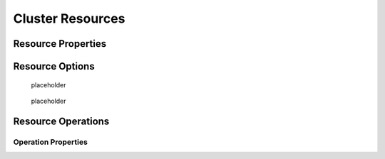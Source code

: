 .. _resource:

Cluster Resources
-----------------

.. Convert_to_RST:
   
   [[s-resource-primitive]]
   == What is a Cluster Resource? ==
   
   indexterm:[Resource]
   
   A resource is a service made highly available by a cluster.
   The simplest type of resource, a 'primitive' resource, is described
   in this chapter. More complex forms, such as groups and clones,
   are described in later chapters.
   
   Every primitive resource has a 'resource agent'. A resource agent is an
   external program that abstracts the service it provides and present a
   consistent view to the cluster.
   
   This allows the cluster to be agnostic about the resources it manages.
   The cluster doesn't need to understand how the resource works because
   it relies on the resource agent to do the right thing when given a
   `start`, `stop` or `monitor` command. For this reason, it is crucial that
   resource agents are well-tested.
   
   Typically, resource agents come in the form of shell scripts. However,
   they can be written using any technology (such as C, Python or Perl)
   that the author is comfortable with.
   
   [[s-resource-supported]]
   == Resource Classes ==
   
   indexterm:[Resource,class]
   
   Pacemaker supports several classes of agents:
   
   * OCF
   * LSB
   * Upstart
   * Systemd
   * Service
   * Fencing
   * Nagios Plugins
   
   === Open Cluster Framework ===
   
   indexterm:[Resource,OCF]
   indexterm:[OCF,Resources]
   indexterm:[Open Cluster Framework,Resources]
   
   The OCF standard
   footnote:[See https://github.com/ClusterLabs/OCF-spec/tree/master/ra . The
   Pacemaker implementation has been somewhat extended from the OCF specs.]
   is basically an extension of the Linux Standard Base conventions for
   init scripts to:
   
   * support parameters,
   * make them self-describing, and
   * make them extensible
   
   OCF specs have strict definitions of the exit codes that actions must return.
   footnote:[
   The resource-agents source code includes the `ocf-tester` script, which
   can be useful in this regard.
   ]
   
   The cluster follows these specifications exactly, and giving the wrong
   exit code will cause the cluster to behave in ways you will likely
   find puzzling and annoying.  In particular, the cluster needs to
   distinguish a completely stopped resource from one which is in some
   erroneous and indeterminate state.
   
   Parameters are passed to the resource agent as environment variables, with the
   special prefix +OCF_RESKEY_+.  So, a parameter which the user thinks
   of as +ip+ will be passed to the resource agent as +OCF_RESKEY_ip+.  The
   number and purpose of the parameters is left to the resource agent; however,
   the resource agent should use the `meta-data` command to advertise any that it
   supports.
   
   The OCF class is the most preferred as it is an industry standard,
   highly flexible (allowing parameters to be passed to agents in a
   non-positional manner) and self-describing.
   
   For more information, see the
   http://www.linux-ha.org/wiki/OCF_Resource_Agents[reference] and
   the 'Resource Agents' chapter of 'Pacemaker Administration'.
   
   === Linux Standard Base ===
   indexterm:[Resource,LSB]
   indexterm:[LSB,Resources]
   indexterm:[Linux Standard Base,Resources]
   
   'LSB' resource agents are more commonly known as 'init scripts'. If a full path
   is not given, they are assumed to be located in +/etc/init.d+.
   
   Commonly, they are provided by the OS distribution. In order to be used
   with a Pacemaker cluster, they must conform to the LSB specification.
   footnote:[
   See
   http://refspecs.linux-foundation.org/LSB_3.0.0/LSB-Core-generic/LSB-Core-generic/iniscrptact.html
   for the LSB Spec as it relates to init scripts.
   ]
   
   [WARNING]
   ====
   Many distributions or particular software packages claim LSB compliance
   but ship with broken init scripts.  For details on how to check whether
   your init script is LSB-compatible, see the 'Resource Agents' chapter of
   'Pacemaker Administration'. Common problematic violations of the LSB
   standard include:
   
   * Not implementing the +status+ operation at all
   * Not observing the correct exit status codes for
     +start+/+stop+/+status+ actions
   * Starting a started resource returns an error
   * Stopping a stopped resource returns an error
   ====
   
   [IMPORTANT]
   ====
   Remember to make sure the computer is _not_ configured to start any
   services at boot time -- that should be controlled by the cluster.
   ====
   
   [[s-resource-supported-systemd]]
   === Systemd ===
   indexterm:[Resource,Systemd]
   indexterm:[Systemd,Resources]
   
   Some newer distributions have replaced the old
   http://en.wikipedia.org/wiki/Init#SysV-style["SysV"] style of
   initialization daemons and scripts with an alternative called
   http://www.freedesktop.org/wiki/Software/systemd[Systemd].
   
   Pacemaker is able to manage these services _if they are present_.
   
   Instead of init scripts, systemd has 'unit files'.  Generally, the
   services (unit files) are provided by the OS distribution, but there
   are online guides for converting from init scripts.
   footnote:[For example,
   http://0pointer.de/blog/projects/systemd-for-admins-3.html]
   
   [IMPORTANT]
   ====
   Remember to make sure the computer is _not_ configured to start any
   services at boot time -- that should be controlled by the cluster.
   ====
   
   === Upstart ===
   indexterm:[Resource,Upstart]
   indexterm:[Upstart,Resources]
   
   Some newer distributions have replaced the old
   http://en.wikipedia.org/wiki/Init#SysV-style["SysV"] style of
   initialization daemons (and scripts) with an alternative called
   http://upstart.ubuntu.com/[Upstart].
   
   Pacemaker is able to manage these services _if they are present_.
   
   Instead of init scripts, upstart has 'jobs'.  Generally, the
   services (jobs) are provided by the OS distribution.
   
   [IMPORTANT]
   ====
   Remember to make sure the computer is _not_ configured to start any
   services at boot time -- that should be controlled by the cluster.
   ====
   
   === System Services ===
   indexterm:[Resource,System Services]
   indexterm:[System Service,Resources]
   
   Since there are various types of system services (+systemd+,
   +upstart+, and +lsb+), Pacemaker supports a special +service+ alias which
   intelligently figures out which one applies to a given cluster node.
   
   This is particularly useful when the cluster contains a mix of
   +systemd+, +upstart+, and +lsb+.
   
   In order, Pacemaker will try to find the named service as:
   
   . an LSB init script
   . a Systemd unit file
   . an Upstart job
   
   === STONITH ===
   indexterm:[Resource,STONITH]
   indexterm:[STONITH,Resources]
   
   The STONITH class is used exclusively for fencing-related resources.  This is
   discussed later in <<ch-fencing>>.
   
   === Nagios Plugins ===
   indexterm:[Resource,Nagios Plugins]
   indexterm:[Nagios Plugins,Resources]
   
   Nagios Plugins
   footnote:[The project has two independent forks, hosted at
   https://www.nagios-plugins.org/ and https://www.monitoring-plugins.org/. Output
   from both projects' plugins is similar, so plugins from either project can be
   used with pacemaker.]
   allow us to monitor services on remote hosts.
   
   Pacemaker is able to do remote monitoring with the plugins _if they are
   present_.
   
   A common use case is to configure them as resources belonging to a resource
   container (usually a virtual machine), and the container will be restarted
   if any of them has failed. Another use is to configure them as ordinary
   resources to be used for monitoring hosts or services via the network.
   
   The supported parameters are same as the long options of the plugin.
   
.. _primitive-resource:

Resource Properties
###################

.. Convert_to_RST:
   
   These values tell the cluster which resource agent to use for the resource,
   where to find that resource agent and what standards it conforms to.
   
   .Properties of a Primitive Resource
   [width="95%",cols="1m,<6",options="header",align="center"]
   |=========================================================
   
   |Field
   |Description
   
   |id
   |Your name for the resource
    indexterm:[id,Resource]
    indexterm:[Resource,Property,id]
   
   |class
   
   |The standard the resource agent conforms to. Allowed values:
   +lsb+, +nagios+, +ocf+, +service+, +stonith+, +systemd+, +upstart+
    indexterm:[class,Resource]
    indexterm:[Resource,Property,class]
   
   |type
   |The name of the Resource Agent you wish to use. E.g. +IPaddr+ or +Filesystem+
    indexterm:[type,Resource]
    indexterm:[Resource,Property,type]
   
   |provider
   |The OCF spec allows multiple vendors to supply the same
    resource agent. To use the OCF resource agents supplied by
    the Heartbeat project, you would specify +heartbeat+ here.
    indexterm:[provider,Resource]
    indexterm:[Resource,Property,provider]
   
   |=========================================================
   
   The XML definition of a resource can be queried with the `crm_resource` tool.
   For example:
   
   ----
   # crm_resource --resource Email --query-xml
   ----
   
   might produce:
   
   .A system resource definition
   =====
   [source,XML]
   <primitive id="Email" class="service" type="exim"/>
   =====
   
   [NOTE]
   =====
   One of the main drawbacks to system services (LSB, systemd or
   Upstart) resources is that they do not allow any parameters!
   =====
   
   ////
   See https://tools.ietf.org/html/rfc5737 for choice of example IP address
   ////
   
   .An OCF resource definition
   =====
   [source,XML]
   -------
   <primitive id="Public-IP" class="ocf" type="IPaddr" provider="heartbeat">
      <instance_attributes id="Public-IP-params">
         <nvpair id="Public-IP-ip" name="ip" value="192.0.2.2"/>
      </instance_attributes>
   </primitive>
   -------
   =====

.. _resource_options:

Resource Options
################
   
.. Convert_to_RST_2:

   Resources have two types of options: 'meta-attributes' and 'instance attributes'.
   Meta-attributes apply to any type of resource, while instance attributes
   are specific to each resource agent.
   
   === Resource Meta-Attributes ===
   
   Meta-attributes are used by the cluster to decide how a resource should
   behave and can be easily set using the `--meta` option of the
   `crm_resource` command.
   
   .Meta-attributes of a Primitive Resource
   [width="95%",cols="2m,2,<5",options="header",align="center"]
   |=========================================================
   
   |Field
   |Default
   |Description
   
   |priority
   |0
   |If not all resources can be active, the cluster will stop lower
   priority resources in order to keep higher priority ones active.
   indexterm:[priority,Resource Option]
   indexterm:[Resource,Option,priority]
   
   |target-role
   |Started
   a|What state should the cluster attempt to keep this resource in? Allowed values:
   
   * +Stopped:+ Force the resource to be stopped
   * +Started:+ Allow the resource to be started (and in the case of
     <<s-resource-promotable,promotable clone resources>>, promoted to master if
     appropriate)
   * +Slave:+ Allow the resource to be started, but only in Slave mode if
     the resource is <<s-resource-promotable,promotable>>
   * +Master:+ Equivalent to +Started+
   indexterm:[target-role,Resource Option]
   indexterm:[Resource,Option,target-role]
   
   |is-managed
   |TRUE
   |Is the cluster allowed to start and stop the resource?  Allowed
    values: +true+, +false+
    indexterm:[is-managed,Resource Option]
    indexterm:[Resource,Option,is-managed]
   
   |maintenance
   |FALSE
   |Similar to the +maintenance-mode+ <<s-cluster-options,cluster option>>, but for
    a single resource. If true, the resource will not be started, stopped, or
    monitored on any node. This differs from +is-managed+ in that monitors will
    not be run. Allowed values: +true+, +false+
    indexterm:[maintenance,Resource Option]
    indexterm:[Resource,Option,maintenance]

.. _resource-stickiness:

   placeholder

.. Convert_to_RST_3:

   |resource-stickiness
   |1 for individual clone instances, 0 for all other resources
   |A score that will be added to the current node when a resource is already
    active. This allows running resources to stay where they are, even if
    they would be placed elsewhere if they were being started from a stopped
    state.
    indexterm:[resource-stickiness,Resource Option]
    indexterm:[Resource,Option,resource-stickiness]


.. _requires:

   placeholder

.. Convert_to_RST_4:

   |requires
   |+quorum+ for resources with a +class+ of +stonith+,
    otherwise +unfencing+ if unfencing is active in the cluster,
    otherwise +fencing+ if +stonith-enabled+ is true, otherwise +quorum+
   a|Conditions under which the resource can be started
   Allowed values:
   
   * +nothing:+ can always be started
   * +quorum:+ The cluster can only start this resource if a majority of
     the configured nodes are active
   * +fencing:+ The cluster can only start this resource if a majority
     of the configured nodes are active _and_ any failed or unknown nodes
     have been <<ch-fencing,fenced>>
   * +unfencing:+
     The cluster can only start this resource if a majority
     of the configured nodes are active _and_ any failed or unknown nodes
     have been fenced _and_ only on nodes that have been
     <<s-unfencing,unfenced>>
   
   indexterm:[requires,Resource Option]
   indexterm:[Resource,Option,requires]
   
   |migration-threshold
   |INFINITY
   |How many failures may occur for this resource on a node, before this
    node is marked ineligible to host this resource. A value of 0 indicates that
    this feature is disabled (the node will never be marked ineligible); by
    constrast, the cluster treats INFINITY (the default) as a very large but
    finite number. This option has an effect only if the failed operation
    specifies +on-fail+ as +restart+ (the default), and additionally for
    failed +start+ operations, if the cluster property +start-failure-is-fatal+
    is +false+.
    indexterm:[migration-threshold,Resource Option]
    indexterm:[Resource,Option,migration-threshold]
   
   |failure-timeout
   |0
   |How many seconds to wait before acting as if the failure had not
    occurred, and potentially allowing the resource back to the node on
    which it failed. A value of 0 indicates that this feature is disabled.
    indexterm:[failure-timeout,Resource Option]
    indexterm:[Resource,Option,failure-timeout]
   
   |multiple-active
   |stop_start
   a|What should the cluster do if it ever finds the resource active on
    more than one node? Allowed values:
   
   * +block:+ mark the resource as unmanaged
   * +stop_only:+ stop all active instances and leave them that way
   * +stop_start:+ stop all active instances and start the resource in
     one location only
   
   indexterm:[multiple-active,Resource Option]
   indexterm:[Resource,Option,multiple-active]
   
   |allow-migrate
   |TRUE for ocf:pacemaker:remote resources, FALSE otherwise
   |Whether the cluster should try to "live migrate" this resource when it needs
   to be moved (see <<s-migrating-resources>>)
   
   |container-attribute-target
   |
   |Specific to bundle resources; see <<s-bundle-attributes>>
   
   |remote-node
   |
   |The name of the Pacemaker Remote guest node this resource is associated with,
    if any. If specified, this both enables the resource as a guest node and
    defines the unique name used to identify the guest node. The guest must be
    configured to run the Pacemaker Remote daemon when it is started. +WARNING:+
    This value cannot overlap with any resource or node IDs.
   
   |remote-port
   |3121
   |If +remote-node+ is specified, the port on the guest used for its
    Pacemaker Remote connection. The Pacemaker Remote daemon on the guest must be
    configured to listen on this port.
   
   |remote-addr
   |value of +remote-node+
   |If +remote-node+ is specified, the IP address or hostname used to connect to
    the guest via Pacemaker Remote. The Pacemaker Remote daemon on the guest
    must be configured to accept connections on this address.
   
   |remote-connect-timeout
   |60s
   |If +remote-node+ is specified, how long before a pending guest connection will
    time out.
   
   |=========================================================
   
   As an example of setting resource options, if you performed the following
   commands on an LSB Email resource:
   
   -------
   # crm_resource --meta --resource Email --set-parameter priority --parameter-value 100
   # crm_resource -m -r Email -p multiple-active -v block
   -------
   
   the resulting resource definition might be:
   
   .An LSB resource with cluster options
   =====
   [source,XML]
   -------
   <primitive id="Email" class="lsb" type="exim">
     <meta_attributes id="Email-meta_attributes">
       <nvpair id="Email-meta_attributes-priority" name="priority" value="100"/>
       <nvpair id="Email-meta_attributes-multiple-active" name="multiple-active" value="block"/>
     </meta_attributes>
   </primitive>
   -------
   =====
   
   In addition to the cluster-defined meta-attributes described above, you may
   also configure arbitrary meta-attributes of your own choosing. Most commonly,
   this would be done for use in <<ch-rules,rules>>. For example, an IT department
   might define a custom meta-attribute to indicate which company department each
   resource is intended for. To reduce the chance of name collisions with
   cluster-defined meta-attributes added in the future, it is recommended to use
   a unique, organization-specific prefix for such attributes.
   
   [[s-resource-defaults]]
   === Setting Global Defaults for Resource Meta-Attributes ===
   
   To set a default value for a resource option, add it to the
   +rsc_defaults+ section with `crm_attribute`. For example,
   
   ----
   # crm_attribute --type rsc_defaults --name is-managed --update false
   ----
   
   would prevent the cluster from starting or stopping any of the
   resources in the configuration (unless of course the individual
   resources were specifically enabled by having their +is-managed+ set to
   +true+).
   
   === Resource Instance Attributes ===
   
   The resource agents of some resource classes (lsb, systemd and upstart 'not' among them)
   can be given parameters which determine how they behave and which instance
   of a service they control.
   
   If your resource agent supports parameters, you can add them with the
   `crm_resource` command. For example,
   
   ----
   # crm_resource --resource Public-IP --set-parameter ip --parameter-value 192.0.2.2
   ----
   
   would create an entry in the resource like this:
   
   .An example OCF resource with instance attributes
   =====
   [source,XML]
   -------
   <primitive id="Public-IP" class="ocf" type="IPaddr" provider="heartbeat">
      <instance_attributes id="params-public-ip">
         <nvpair id="public-ip-addr" name="ip" value="192.0.2.2"/>
      </instance_attributes>
   </primitive>
   -------
   =====
   
   For an OCF resource, the result would be an environment variable
   called +OCF_RESKEY_ip+ with a value of +192.0.2.2+.
   
   The list of instance attributes supported by an OCF resource agent can be
   found by calling the resource agent with the `meta-data` command.
   The output contains an XML description of all the supported
   attributes, their purpose and default values.
   
   .Displaying the metadata for the Dummy resource agent template
   =====
   ----
   # export OCF_ROOT=/usr/lib/ocf
   # $OCF_ROOT/resource.d/pacemaker/Dummy meta-data
   ----
   [source,XML]
   -------
   <?xml version="1.0"?>
   <!DOCTYPE resource-agent SYSTEM "ra-api-1.dtd">
   <resource-agent name="Dummy" version="1.0">
   <version>1.0</version>
   
   <longdesc lang="en">
   This is a Dummy Resource Agent. It does absolutely nothing except 
   keep track of whether its running or not.
   Its purpose in life is for testing and to serve as a template for RA writers.
   
   NB: Please pay attention to the timeouts specified in the actions
   section below. They should be meaningful for the kind of resource
   the agent manages. They should be the minimum advised timeouts,
   but they shouldn't/cannot cover _all_ possible resource
   instances. So, try to be neither overly generous nor too stingy,
   but moderate. The minimum timeouts should never be below 10 seconds.
   </longdesc>
   <shortdesc lang="en">Example stateless resource agent</shortdesc>
   
   <parameters>
   <parameter name="state" unique="1">
   <longdesc lang="en">
   Location to store the resource state in.
   </longdesc>
   <shortdesc lang="en">State file</shortdesc>
   <content type="string" default="/var/run/Dummy-default.state" />
   </parameter>
   
   <parameter name="fake" unique="0">
   <longdesc lang="en">
   Fake attribute that can be changed to cause a reload
   </longdesc>
   <shortdesc lang="en">Fake attribute that can be changed to cause a reload</shortdesc>
   <content type="string" default="dummy" />
   </parameter>
   
   <parameter name="op_sleep" unique="1">
   <longdesc lang="en">
   Number of seconds to sleep during operations.  This can be used to test how
   the cluster reacts to operation timeouts.
   </longdesc>
   <shortdesc lang="en">Operation sleep duration in seconds.</shortdesc>
   <content type="string" default="0" />
   </parameter>
   
   </parameters>
   
   <actions>
   <action name="start"        timeout="20" />
   <action name="stop"         timeout="20" />
   <action name="monitor"      timeout="20" interval="10" depth="0"/>
   <action name="reload"       timeout="20" />
   <action name="migrate_to"   timeout="20" />
   <action name="migrate_from" timeout="20" />
   <action name="validate-all" timeout="20" />
   <action name="meta-data"    timeout="5" />
   </actions>
   </resource-agent>
   -------
   =====


.. _operation:

Resource Operations
###################


.. Convert_to_RST_5:
   
   indexterm:[Resource,Action]
   
   'Operations' are actions the cluster can perform on a resource by calling the
   resource agent. Resource agents must support certain common operations such as
   start, stop, and monitor, and may implement any others.
   
   Operations may be explicitly configured for two purposes: to override defaults
   for options (such as timeout) that the cluster will use whenever it initiates
   the operation, and to run an operation on a recurring basis (for example, to
   monitor the resource for failure).
   
   .An OCF resource with a non-default start timeout
   =====
   [source,XML]
   -------
   <primitive id="Public-IP" class="ocf" type="IPaddr" provider="heartbeat">
     <operations>
        <op id="Public-IP-start" name="start" timeout="60s"/>
     </operations>
     <instance_attributes id="params-public-ip">
        <nvpair id="public-ip-addr" name="ip" value="192.0.2.2"/>
     </instance_attributes>
   </primitive>
   -------
   =====
   
   Pacemaker identifies operations by a combination of name and interval, so this
   combination must be unique for each resource. That is, you should not configure
   two operations for the same resource with the same name and interval.

.. _operation_properties:

Operation Properties
____________________

.. Convert_to_RST_6:

   Operation properties may be specified directly in the +op+ element as
   XML attributes, or in a separate +meta_attributes+ block as +nvpair+ elements.
   XML attributes take precedence over +nvpair+ elements if both are specified.
   
   .Properties of an Operation
   [width="95%",cols="2m,3,<6",options="header",align="center"]
   |=========================================================
   
   |Field
   |Default
   |Description
   
   |id
   |
   |A unique name for the operation.
    indexterm:[id,Action Property]
    indexterm:[Action,Property,id]
   
   |name
   |
   |The action to perform. This can be any action supported by the agent; common
    values include +monitor+, +start+, and +stop+.
    indexterm:[name,Action Property]
    indexterm:[Action,Property,name]
   
   |interval
   |0
   |How frequently (in seconds) to perform the operation. A value of 0 means "when
    needed". A positive value defines a 'recurring action', which is typically
    used with <<s-resource-monitoring,monitor>>.
    indexterm:[interval,Action Property]
    indexterm:[Action,Property,interval]
   
   |timeout
   |
   |How long to wait before declaring the action has failed
    indexterm:[timeout,Action Property]
    indexterm:[Action,Property,timeout]
   
   |on-fail
   a|Varies by action:
   
   * +stop+: +fence+ if +stonith-enabled+ is true or +block+ otherwise
   * +demote+: +on-fail+ of the +monitor+ action with +role+ set to +Master+, if
     present, enabled, and configured to a value other than +demote+, or +restart+
     otherwise
   * all other actions: +restart+
   a|The action to take if this action ever fails. Allowed values:
   
   * +ignore:+ Pretend the resource did not fail.
   * +block:+ Don't perform any further operations on the resource.
   * +stop:+ Stop the resource and do not start it elsewhere.
   * +demote:+ Demote the resource, without a full restart. This is valid only for
     +promote+ actions, and for +monitor+ actions with both a nonzero +interval+
     and +role+ set to +Master+; for any other action, a configuration error will
     be logged, and the default behavior will be used.
   * +restart:+ Stop the resource and start it again (possibly on a different node).
   * +fence:+ STONITH the node on which the resource failed.
   * +standby:+ Move _all_ resources away from the node on which the resource failed.
   
   indexterm:[on-fail,Action Property]
   indexterm:[Action,Property,on-fail]
   
   |enabled
   |TRUE
   |If +false+, ignore this operation definition.  This is typically used to pause
    a particular recurring +monitor+ operation; for instance, it can complement
    the respective resource being unmanaged (+is-managed=false+), as this alone
    will <<s-monitoring-unmanaged,not block any configured monitoring>>.
    Disabling the operation does not suppress all actions of the given type.
    Allowed values: +true+, +false+.
    indexterm:[enabled,Action Property]
    indexterm:[Action,Property,enabled]
   
   |record-pending
   |TRUE
   |If +true+, the intention to perform the operation is recorded so that
    GUIs and CLI tools can indicate that an operation is in progress.
    This is best set as an _operation default_ (see <<s-operation-defaults>>).
    Allowed values: +true+, +false+.
    indexterm:[enabled,Action Property]
    indexterm:[Action,Property,enabled]
   
   |role
   |
   |Run the operation only on node(s) that the cluster thinks should be in
    the specified role. This only makes sense for recurring +monitor+ operations.
    Allowed (case-sensitive) values: +Stopped+, +Started+, and in the
    case of <<s-resource-promotable,promotable clone resources>>, +Slave+ and +Master+.
    indexterm:[role,Action Property]
    indexterm:[Action,Property,role]
   
   |=========================================================
   
   [NOTE]
   ====
   When +on-fail+ is set to +demote+, recovery from failure by a successful demote
   causes the cluster to recalculate whether and where a new instance should be
   promoted. The node with the failure is eligible, so if master scores have not
   changed, it will be promoted again.
   
   There is no direct equivalent of +migration-threshold+ for the master role, but
   the same effect can be achieved with a location constraint using a
   <<ch-rules,rule>> with a node attribute expression for the resource's fail
   count.
   
   For example, to immediately ban the master role from a node with any failed
   promote or master monitor:
   [source,XML]
   ----
   <rsc_location id="loc1" rsc="my_primitive">
       <rule id="rule1" score="-INFINITY" role="Master" boolean-op="or">
         <expression id="expr1" attribute="fail-count-my_primitive#promote_0"
           operation="gte" value="1"/>
         <expression id="expr2" attribute="fail-count-my_primitive#monitor_10000"
           operation="gte" value="1"/>
       </rule>
   </rsc_location>
   ----
   
   This example assumes that there is a promotable clone of the +my_primitive+
   resource (note that the primitive name, not the clone name, is used in the
   rule), and that there is a recurring 10-second-interval monitor configured for
   the master role (fail count attributes specify the interval in milliseconds).
   ====
   
   [[s-resource-monitoring]]
   === Monitoring Resources for Failure ===
   
   When Pacemaker first starts a resource, it runs one-time +monitor+ operations
   (referred to as 'probes') to ensure the resource is running where it's
   supposed to be, and not running where it's not supposed to be. (This behavior
   can be affected by the +resource-discovery+ location constraint property.)
   
   Other than those initial probes, Pacemaker will 'not' (by default) check that
   the resource continues to stay healthy.
   footnote:[Currently, anyway. Automatic monitoring operations may be
   added in a future version of Pacemaker.]
   You must configure +monitor+ operations explicitly to perform these checks.
   
   .An OCF resource with a recurring health check
   =====
   [source,XML]
   -------
   <primitive id="Public-IP" class="ocf" type="IPaddr" provider="heartbeat">
     <operations>
        <op id="Public-IP-start" name="start" timeout="60s"/>
        <op id="Public-IP-monitor" name="monitor" interval="60s"/>
     </operations>
     <instance_attributes id="params-public-ip">
        <nvpair id="public-ip-addr" name="ip" value="192.0.2.2"/>
     </instance_attributes>
   </primitive>
   -------
   =====
   
   By default, a +monitor+ operation will ensure that the resource is running
   where it is supposed to. The +target-role+ property can be used for further
   checking.
   
   For example, if a resource has one +monitor+ operation with
   +interval=10 role=Started+ and a second +monitor+ operation with
   +interval=11 role=Stopped+, the cluster will run the first monitor on any nodes
   it thinks 'should' be running the resource, and the second monitor on any nodes
   that it thinks 'should not' be running the resource (for the truly paranoid,
   who want to know when an administrator manually starts a service by mistake).
   
   [NOTE]
   ====
   Currently, monitors with +role=Stopped+ are not implemented for
   <<s-resource-clone,clone>> resources.
   ====
   
   [[s-monitoring-unmanaged]]
   === Monitoring Resources When Administration is Disabled ===
   
   Recurring +monitor+ operations behave differently under various administrative
   settings:
   
   * When a resource is unmanaged (by setting +is-managed=false+): No monitors
     will be stopped.
   +
   If the unmanaged resource is stopped on a node where the cluster thinks it
   should be running, the cluster will detect and report that it is not, but it
   will not consider the monitor failed, and will not try to start the resource
   until it is managed again.
   +
   Starting the unmanaged resource on a different node is strongly discouraged
   and will at least cause the cluster to consider the resource failed, and
   may require the resource's +target-role+ to be set to +Stopped+ then +Started+
   to be recovered.
   
   * When a node is put into standby: All resources will be moved away from the
     node, and all +monitor+ operations will be stopped on the node, except those
     specifying +role+ as +Stopped+ (which will be newly initiated if
     appropriate).
   
   * When the cluster is put into maintenance mode: All resources will be marked
     as unmanaged. All monitor operations will be stopped, except those
     specifying +role+ as +Stopped+ (which will be newly initiated if
     appropriate). As with single unmanaged resources, starting
     a resource on a node other than where the cluster expects it to be will
     cause problems.
   
   [[s-operation-defaults]]
   === Setting Global Defaults for Operations ===
   
   You can change the global default values for operation properties
   in a given cluster. These are defined in an +op_defaults+ section 
   of the CIB's +configuration+ section, and can be set with `crm_attribute`.
   For example,
   
   ----
   # crm_attribute --type op_defaults --name timeout --update 20s
   ----
   
   would default each operation's +timeout+ to 20 seconds.  If an
   operation's definition also includes a value for +timeout+, then that
   value would be used for that operation instead.
   
   === When Implicit Operations Take a Long Time ===
   
   The cluster will always perform a number of implicit operations: +start+,
   +stop+ and a non-recurring +monitor+ operation used at startup to check
   whether the resource is already active.  If one of these is taking too long,
   then you can create an entry for them and specify a longer timeout.
   
   .An OCF resource with custom timeouts for its implicit actions
   =====
   [source,XML]
   -------
   <primitive id="Public-IP" class="ocf" type="IPaddr" provider="heartbeat">
     <operations>
        <op id="public-ip-startup" name="monitor" interval="0" timeout="90s"/>
        <op id="public-ip-start" name="start" interval="0" timeout="180s"/>
        <op id="public-ip-stop" name="stop" interval="0" timeout="15min"/>
     </operations>
     <instance_attributes id="params-public-ip">
        <nvpair id="public-ip-addr" name="ip" value="192.0.2.2"/>
     </instance_attributes>
   </primitive>
   -------
   =====
   
   === Multiple Monitor Operations ===
   
   Provided no two operations (for a single resource) have the same name
   and interval, you can have as many +monitor+ operations as you like.
   In this way, you can do a superficial health check every minute and
   progressively more intense ones at higher intervals.
   
   To tell the resource agent what kind of check to perform, you need to
   provide each monitor with a different value for a common parameter.
   The OCF standard creates a special parameter called +OCF_CHECK_LEVEL+
   for this purpose and dictates that it is "made available to the
   resource agent without the normal +OCF_RESKEY+ prefix".
   
   Whatever name you choose, you can specify it by adding an
   +instance_attributes+ block to the +op+ tag. It is up to each
   resource agent to look for the parameter and decide how to use it.
   
   .An OCF resource with two recurring health checks, performing different levels of checks specified via +OCF_CHECK_LEVEL+.
   =====
   [source,XML]
   -------
   <primitive id="Public-IP" class="ocf" type="IPaddr" provider="heartbeat">
      <operations>
         <op id="public-ip-health-60" name="monitor" interval="60">
            <instance_attributes id="params-public-ip-depth-60">
               <nvpair id="public-ip-depth-60" name="OCF_CHECK_LEVEL" value="10"/>
            </instance_attributes>
         </op>
         <op id="public-ip-health-300" name="monitor" interval="300">
            <instance_attributes id="params-public-ip-depth-300">
               <nvpair id="public-ip-depth-300" name="OCF_CHECK_LEVEL" value="20"/>
            </instance_attributes>
        </op>
      </operations>
      <instance_attributes id="params-public-ip">
          <nvpair id="public-ip-level" name="ip" value="192.0.2.2"/>
      </instance_attributes>
   </primitive>
   -------
   =====
   
   === Disabling a Monitor Operation ===
   
   The easiest way to stop a recurring monitor is to just delete it.
   However, there can be times when you only want to disable it
   temporarily.  In such cases, simply add +enabled=false+ to the
   operation's definition.
   
   .Example of an OCF resource with a disabled health check
   =====
   [source,XML]
   -------
   <primitive id="Public-IP" class="ocf" type="IPaddr" provider="heartbeat">
      <operations>
         <op id="public-ip-check" name="monitor" interval="60s" enabled="false"/>
      </operations>
      <instance_attributes id="params-public-ip">
         <nvpair id="public-ip-addr" name="ip" value="192.0.2.2"/>
      </instance_attributes>
   </primitive>
   -------
   =====
   
   This can be achieved from the command line by executing:
   
   ----
   # cibadmin --modify --xml-text '<op id="public-ip-check" enabled="false"/>'
   ----
   
   Once you've done whatever you needed to do, you can then re-enable it with
   ----
   # cibadmin --modify --xml-text '<op id="public-ip-check" enabled="true"/>'
   ----
